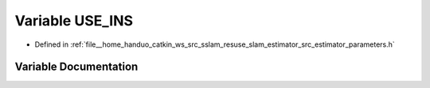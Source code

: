 .. _exhale_variable_slam__estimator_2src_2estimator_2parameters_8h_1a92f146fc637818059b5ed36f9782f792:

Variable USE_INS
================

- Defined in :ref:`file__home_handuo_catkin_ws_src_sslam_resuse_slam_estimator_src_estimator_parameters.h`


Variable Documentation
----------------------


.. doxygenvariable:: USE_INS
